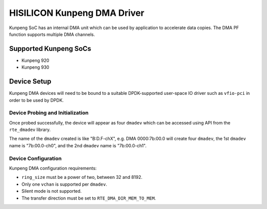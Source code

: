 ..  SPDX-License-Identifier: BSD-3-Clause
    Copyright(c) 2021 HiSilicon Limited.

HISILICON Kunpeng DMA Driver
============================

Kunpeng SoC has an internal DMA unit which can be used by application
to accelerate data copies.
The DMA PF function supports multiple DMA channels.


Supported Kunpeng SoCs
----------------------

* Kunpeng 920
* Kunpeng 930


Device Setup
-------------

Kunpeng DMA devices will need to be bound to a suitable DPDK-supported
user-space IO driver such as ``vfio-pci`` in order to be used by DPDK.

Device Probing and Initialization
~~~~~~~~~~~~~~~~~~~~~~~~~~~~~~~~~

Once probed successfully, the device will appear as four ``dmadev``
which can be accessed using API from the ``rte_dmadev`` library.

The name of the ``dmadev`` created is like "B:D.F-chX", e.g. DMA 0000:7b:00.0
will create four ``dmadev``,
the 1st ``dmadev`` name is "7b:00.0-ch0",
and the 2nd ``dmadev`` name is "7b:00.0-ch1".

Device Configuration
~~~~~~~~~~~~~~~~~~~~~

Kunpeng DMA configuration requirements:

* ``ring_size`` must be a power of two, between 32 and 8192.
* Only one ``vchan`` is supported per ``dmadev``.
* Silent mode is not supported.
* The transfer direction must be set to ``RTE_DMA_DIR_MEM_TO_MEM``.
